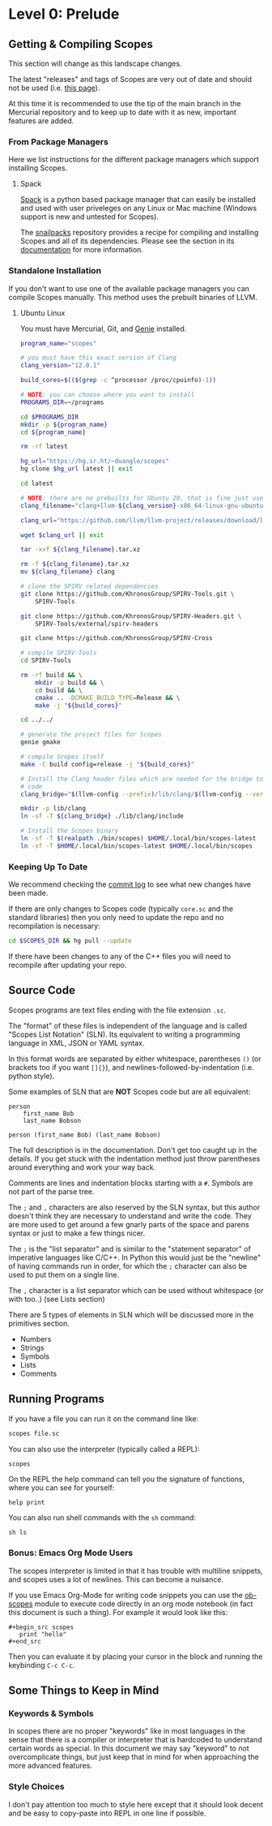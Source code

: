 * Level 0: Prelude

** Getting & Compiling Scopes

This section will change as this landscape changes.

The latest "releases" and tags of Scopes are very out of date and
should not be used (i.e. [[https://hg.sr.ht/~duangle/scopes-binaries][this page]]).

At this time it is recommended to use the tip of the main branch in
the Mercurial repository and to keep up to date with it as new,
important features are added.

*** From Package Managers

Here we list instructions for the different package managers which
support installing Scopes.

**** Spack

[[https://spack.io/][Spack]] is a python based package manager that can easily be installed
and used with user priveleges on any Linux or Mac machine (Windows
support is new and untested for Scopes).

The [[https://github.com/salotz/snailpacks][snailpacks]] repository provides a recipe for compiling and
installing Scopes and all of its dependencies. Please see the section
in its [[https://github.com/salotz/snailpacks#scopes-programming][documentation]] for more information.

*** Standalone Installation

If you don't want to use one of the available package managers you can
compile Scopes manually. This method uses the prebuilt binaries of
LLVM.

**** Ubuntu Linux

You must have Mercurial, Git, and [[https://github.com/bkaradzic/GENie][Genie]] installed.

#+begin_src sh
  program_name="scopes"

  # you must have this exact version of Clang
  clang_version="12.0.1"

  build_cores=$(($(grep -c ^processor /proc/cpuinfo)-1))

  # NOTE: you can choose where you want to install
  PROGRAMS_DIR=~/programs

  cd $PROGRAMS_DIR
  mkdir -p ${program_name}
  cd ${program_name}

  rm -rf latest

  hg_url="https://hg.sr.ht/~duangle/scopes"
  hg clone $hg_url latest || exit

  cd latest

  # NOTE: there are no prebuilts for Ubuntu 20, that is fine just use the 16 one
  clang_filename="clang+llvm-${clang_version}-x86_64-linux-gnu-ubuntu-16.04"

  clang_url="https://github.com/llvm/llvm-project/releases/download/llvmorg-${clang_version}/${clang_filename}.tar.xz"

  wget $clang_url || exit

  tar -xvf ${clang_filename}.tar.xz

  rm -f ${clang_filename}.tar.xz
  mv ${clang_filename} clang

  # clone the SPIRV related dependencies
  git clone https://github.com/KhronosGroup/SPIRV-Tools.git \
      SPIRV-Tools

  git clone https://github.com/KhronosGroup/SPIRV-Headers.git \
      SPIRV-Tools/external/spirv-headers

  git clone https://github.com/KhronosGroup/SPIRV-Cross

  # compile SPIRV-Tools
  cd SPIRV-Tools

  rm -rf build && \
      mkdir -p build && \
      cd build && \
      cmake .. -DCMAKE_BUILD_TYPE=Release && \
      make -j "${build_cores}"

  cd ../../

  # generate the project files for Scopes
  genie gmake

  # compile Scopes itself
  make -C build config=release -j "${build_cores}"

  # Install the Clang header files which are needed for the bridge to C
  # code
  clang_bridge="$(llvm-config --prefix)/lib/clang/$(llvm-config --version)/include"

  mkdir -p lib/clang
  ln -sf -T ${clang_bridge} ./lib/clang/include

  # Install the Scopes binary
  ln -sf -T $(realpath ./bin/scopes) $HOME/.local/bin/scopes-latest
  ln -sf -T $HOME/.local/bin/scopes-latest $HOME/.local/bin/scopes

#+end_src

*** Keeping Up To Date

We recommend checking the [[https://hg.sr.ht/~duangle/scopes/log][commit log]] to see what new changes have been
made.

If there are only changes to Scopes code (typically ~core.sc~ and the
standard libraries) then you only need to update the repo and no
recompilation is necessary:

#+begin_src sh
  cd $SCOPES_DIR && hg pull --update
#+end_src

If there have been changes to any of the C++ files you will need to
recompile after updating your repo.

** Source Code

Scopes programs are text files ending with the file extension ~.sc~.

The "format" of these files is independent of the language and is
called "Scopes List Notation" (SLN). Its equivalent to writing a
programming language in XML, JSON or YAML syntax.

In this format words are separated by either whitespace, parentheses
~()~ (or brackets too if you want ~[]{}~), and
newlines-followed-by-indentation (i.e. python style).

Some examples of SLN that are *NOT* Scopes code but are all equivalent:

#+begin_src scopes
  person
      first_name Bob
      last_name Bobson
#+end_src

#+begin_src scopes
  person (first_name Bob) (last_name Bobson)
#+end_src

The full description is in the documentation. Don't get too caught up
in the details. If you get stuck with the indentation method just
throw parentheses around everything and work your way back.

Comments are lines and indentation blocks starting with a ~#~. Symbols
are not part of the parse tree.

The ~;~ and ~,~ characters are also reserved by the SLN syntax, but
this author doesn't think they are necessary to understand and write
the code. They are more used to get around a few gnarly parts of the
space and parens syntax or just to make a few things nicer.

The ~;~ is the "list separator" and is similar to the "statement
separator" of imperative languages like C/C++. In Python this would
just be the "newline" of having commands run in order, for which the
~;~ character can also be used to put them on a single line.

The ~,~ character is a list separator which can be used without
whitespace (or with too..) (see Lists section)

There are 5 types of elements in SLN which will be discussed more in
the primitives section.

- Numbers
- Strings
- Symbols
- Lists
- Comments

** Running Programs

If you have a file you can run it on the command line like:

#+begin_src sh
scopes file.sc
#+end_src

You can also use the interpreter (typically called a REPL):

#+begin_src sh
scopes
#+end_src

On the REPL the help command can tell you the signature of functions,
where you can see for yourself:

#+begin_src scopes
  help print
#+end_src

You can also run shell commands with the ~sh~ command:

#+begin_src scopes
  sh ls
#+end_src

*** Bonus: Emacs Org Mode Users

The scopes interpreter is limited in that it has trouble with
multiline snippets, and scopes uses a lot of newlines. This can become
a nuisance.

If you use Emacs Org-Mode for writing code snippets you can use the
[[https://github.com/salotz/ob-scopes][ob-scopes]] module to execute code directly in an org mode notebook
(in fact this document is such a thing). For example it would look
like this:

#+begin_example
  ,#+begin_src scopes
     print "hello"
  ,#+end_src
#+end_example

Then you can evaluate it by placing your cursor in the block and
running the keybinding ~C-c C-c~.

** Some Things to Keep in Mind

*** Keywords & Symbols

In scopes there are no proper "keywords" like in most languages in the
sense that there is a compiler or interpreter that is hardcoded to
understand certain words as special. In this document we may say
"keyword" to not overcomplicate things, but just keep that in mind for
when approaching the more advanced features.

*** Style Choices

I don't pay attention too much to style here except that it should
look decent and be easy to copy-paste into REPL in one line if
possible.
